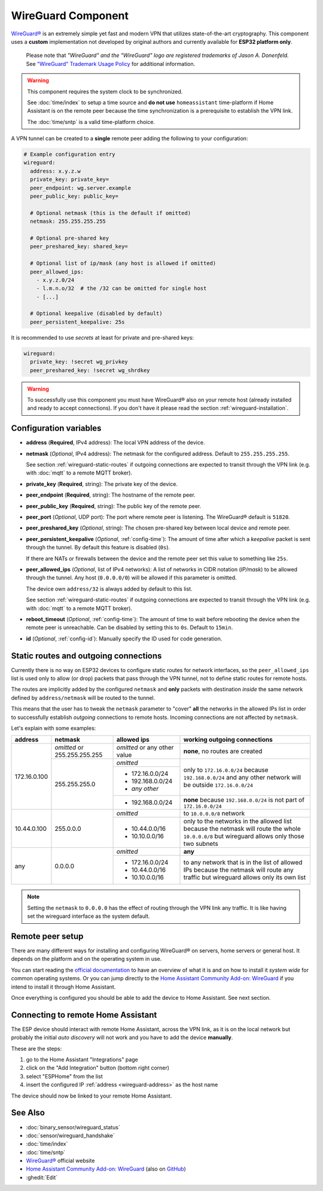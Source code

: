 WireGuard Component
===================

.. |wireguard| unicode:: WireGuard 0xAE
.. _wireguard: https://www.wireguard.org/

.. seo::
    :description: Instructions to setup WireGuard for your ESP board.
    :keywords: WireGuard, VPN, ESP32

|wireguard|_ is an extremely simple yet fast and modern VPN that utilizes
state-of-the-art cryptography. This component uses a **custom**
implementation not developed by original authors and currently
available for **ESP32 platform only**.

  Please note that *"WireGuard" and the "WireGuard" logo are
  registered trademarks of Jason A. Donenfeld.* See
  `"WireGuard" Trademark Usage Policy <https://www.wireguard.com/trademark-policy/>`__
  for additional information.

.. warning::

    This component requires the system clock to be synchronized.

    See :doc:`time/index` to setup a time source
    and **do not use** ``homeassistant`` time-platform if
    Home Assistant is on the remote peer because the time
    synchronization is a prerequisite to establish the VPN link.

    The :doc:`time/sntp` is a valid time-platform choice.

A VPN tunnel can be created to a **single** remote peer
adding the following to your configuration:

.. code-block:: yaml

    # Example configuration entry
    wireguard:
      address: x.y.z.w
      private_key: private_key=
      peer_endpoint: wg.server.example
      peer_public_key: public_key=

      # Optional netmask (this is the default if omitted)
      netmask: 255.255.255.255

      # Optional pre-shared key
      peer_preshared_key: shared_key=

      # Optional list of ip/mask (any host is allowed if omitted)
      peer_allowed_ips:
        - x.y.z.0/24
        - l.m.n.o/32  # the /32 can be omitted for single host
        - [...]

      # Optional keepalive (disabled by default)
      peer_persistent_keepalive: 25s

It is recommended to use *secrets* at least for private and pre-shared keys:

.. code-block:: yaml

    wireguard:
      private_key: !secret wg_privkey
      peer_preshared_key: !secret wg_shrdkey

.. warning::

    To successfully use this component you must have |wireguard| also
    on your remote host (already installed and ready to accept connections).
    If you don't have it please read the section :ref:`wireguard-installation`.

Configuration variables
------------------------

.. _wireguard-address:

- **address** (**Required**, IPv4 address): The local VPN address of the device.

- **netmask** (*Optional*, IPv4 address): The netmask for the configured address.
  Default to ``255.255.255.255``.

  See section :ref:`wireguard-static-routes` if outgoing connections are
  expected to transit through the VPN link (e.g. with :doc:`mqtt` to a
  remote MQTT broker).

- **private_key** (**Required**, string): The private key of the device.

- **peer_endpoint** (**Required**, string): The hostname of the remote peer.

- **peer_public_key** (**Required**, string): The public key of the remote peer.

- **peer_port** (*Optional*, UDP port): The port where remote peer is listening.
  The |wireguard| default is ``51820``.

- **peer_preshared_key** (*Optional*, string): The chosen pre-shared key between
  local device and remote peer.

- **peer_persistent_keepalive** (*Optional*, :ref:`config-time`): The amount of
  time after which a *keepalive* packet is sent through the tunnel.
  By default this feature is disabled (``0s``).

  If there are NATs or firewalls between the device and the remote peer set
  this value to something like ``25s``.

- **peer_allowed_ips** (*Optional*, list of IPv4 networks): A list of networks
  in CIDR notation (*IP/mask*) to be allowed through the tunnel. Any host
  (``0.0.0.0/0``) will be allowed if this parameter is omitted.

  The device own ``address/32`` is always added by default to this list.

  See section :ref:`wireguard-static-routes` if outgoing connections are
  expected to transit through the VPN link (e.g. with :doc:`mqtt` to a
  remote MQTT broker).

- **reboot_timeout** (*Optional*, :ref:`config-time`): The amount of time to wait
  before rebooting the device when the remote peer is unreachable. Can be disabled
  by setting this to ``0s``. Default to ``15min``.

- **id** (*Optional*, :ref:`config-id`): Manually specify the ID used for code generation.

.. _wireguard-static-routes:

Static routes and outgoing connections
--------------------------------------

Currently there is no way on ESP32 devices to configure static routes for
network interfaces, so the ``peer_allowed_ips`` list is used only to allow
(or drop) packets that pass through the VPN tunnel, not to define static
routes for remote hosts.

The routes are implicitly added by the configured ``netmask`` and
**only** packets with destination *inside* the same network defined
by ``address/netmask`` will be routed to the tunnel.

This means that the user has to tweak the ``netmask`` parameter
to "cover" **all** the networks in the allowed IPs list in order
to successfully establish *outgoing* connections to remote hosts.
Incoming connections are not affected by ``netmask``.

Let's explain with some examples:

+--------------+---------------------+----------------------+------------------------------+
| address      | netmask             | allowed ips          | working outgoing connections |
+==============+=====================+======================+==============================+
| 172.16.0.100 | *omitted* or        | *omitted* or         | **none**,                    |
|              | 255.255.255.255     | any other value      | no routes are created        |
+              +---------------------+----------------------+------------------------------+
|              | 255.255.255.0       | *omitted*            | only to ``172.16.0.0/24``    |
+              +                     +----------------------+ because ``192.168.0.0/24``   +
|              |                     | - 172.16.0.0/24      | and any other network will   |
|              |                     | - 192.168.0.0/24     | be outside ``172.16.0.0/24`` |
|              |                     | - *any other*        |                              |
+              +                     +----------------------+------------------------------+
|              |                     | -   192.168.0.0/24   | **none** because             |
|              |                     |                      | ``192.168.0.0/24`` is not    |
|              |                     |                      | part of ``172.16.0.0/24``    |
+--------------+---------------------+----------------------+------------------------------+
| 10.44.0.100  | 255.0.0.0           | *omitted*            | to ``10.0.0.0/8`` network    |
+              +                     +----------------------+------------------------------+
|              |                     | - 10.44.0.0/16       | only to the networks in      |
|              |                     | - 10.10.0.0/16       | the allowed list because the |
|              |                     |                      | netmask will route the whole |
|              |                     |                      | ``10.0.0.0/8`` but wireguard |
|              |                     |                      | allows only those two        |
|              |                     |                      | subnets                      |
+--------------+---------------------+----------------------+------------------------------+
| any          | 0.0.0.0             | *omitted*            | **any**                      |
+              +                     +----------------------+------------------------------+
|              |                     | - 172.16.0.0/24      | to any network that is in    |
|              |                     | - 10.44.0.0/16       | the list of allowed IPs      |
|              |                     | - 10.10.0.0/16       | because the netmask will     |
|              |                     |                      | route any traffic but        |
|              |                     |                      | wireguard allows only its    |
|              |                     |                      | own list                     |
+--------------+---------------------+----------------------+------------------------------+

.. note::

    Setting the ``netmask`` to ``0.0.0.0`` has the effect of routing
    through the VPN link any traffic. It is like having set the wireguard
    interface as the system default.

.. _wireguard-installation:

Remote peer setup
-----------------

There are many different ways for installing and configuring
|wireguard| on servers, home servers or general host. It depends
on the platform and on the operating system in use.

You can start reading the `official documentation <https://www.wireguard.com/>`__ to
have an overview of what it is and on how to install it *system wide*
for common operating systems. Or you can jump directly to the
`Home Assistant Community Add-on: WireGuard
<https://community.home-assistant.io/t/home-assistant-community-add-on-wireguard/134662>`__
if you intend to install it through Home Assistant.

Once everything is configured you should be able to add the device
to Home Assistant. See next section.

Connecting to remote Home Assistant
-----------------------------------

The ESP device should interact with remote Home Assistant, across the VPN link,
as it is on the local network but probably the initial *auto discovery*
will not work and you have to add the device **manually**.

These are the steps:

1. go to the Home Assistant "Integrations" page
2. click on the "Add Integration" button (bottom right corner)
3. select "ESPHome" from the list
4. insert the configured IP :ref:`address <wireguard-address>`
   as the host name

The device should now be linked to your remote Home Assistant.

See Also
--------

- :doc:`binary_sensor/wireguard_status`
- :doc:`sensor/wireguard_handshake`
- :doc:`time/index`
- :doc:`time/sntp`
- |wireguard|_ official website
- `Home Assistant Community Add-on: WireGuard
  <https://community.home-assistant.io/t/home-assistant-community-add-on-wireguard/134662>`__
  (also on `GitHub <https://github.com/hassio-addons/addon-wireguard>`__)
- :ghedit:`Edit`
